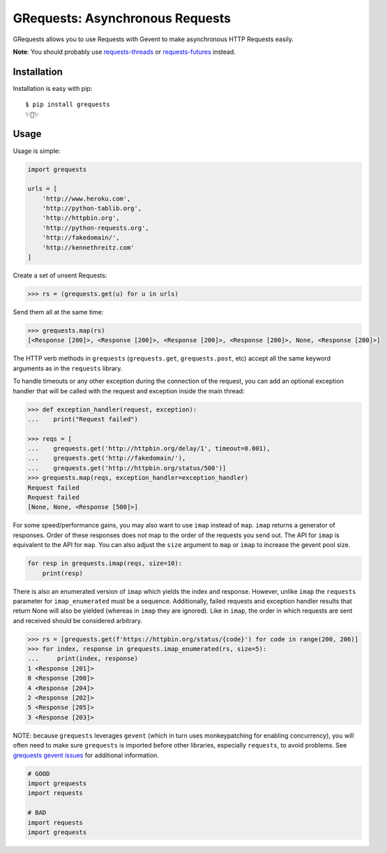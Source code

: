 GRequests: Asynchronous Requests
===============================

GRequests allows you to use Requests with Gevent to make asynchronous HTTP
Requests easily.

|version| |pyversions|


**Note**: You should probably use `requests-threads <https://github.com/requests/requests-threads>`_ or `requests-futures <https://github.com/ross/requests-futures>`_ instead.


Installation
------------

Installation is easy with pip::

    $ pip install grequests
    ✨🍰✨


Usage
-----

Usage is simple:

.. code-block:: python

    import grequests

    urls = [
        'http://www.heroku.com',
        'http://python-tablib.org',
        'http://httpbin.org',
        'http://python-requests.org',
        'http://fakedomain/',
        'http://kennethreitz.com'
    ]

Create a set of unsent Requests:

.. code-block:: python

    >>> rs = (grequests.get(u) for u in urls)

Send them all at the same time:

.. code-block:: python

    >>> grequests.map(rs)
    [<Response [200]>, <Response [200]>, <Response [200]>, <Response [200]>, None, <Response [200]>]


The HTTP verb methods in ``grequests`` (``grequests.get``, ``grequests.post``, etc) accept all the same keyword arguments as in the ``requests`` library.

To handle timeouts or any other exception during the connection of
the request, you can add an optional exception handler that will be called with the request and
exception inside the main thread:

.. code-block:: python

    >>> def exception_handler(request, exception):
    ...    print("Request failed")

    >>> reqs = [
    ...    grequests.get('http://httpbin.org/delay/1', timeout=0.001),
    ...    grequests.get('http://fakedomain/'),
    ...    grequests.get('http://httpbin.org/status/500')]
    >>> grequests.map(reqs, exception_handler=exception_handler)
    Request failed
    Request failed
    [None, None, <Response [500]>]

For some speed/performance gains, you may also want to use ``imap`` instead of ``map``. ``imap`` returns a generator of responses. Order of these responses does not map to the order of the requests you send out. The API for ``imap`` is equivalent to the API for ``map``. You can also adjust the ``size`` argument to ``map`` or ``imap`` to increase the gevent pool size.


.. code-block:: python

    for resp in grequests.imap(reqs, size=10):
        print(resp)


There is also an enumerated version of ``imap`` which yields the index and response. However, unlike ``imap`` the ``requests`` parameter for ``imap_enumerated`` must be a sequence. Additionally,
failed requests and exception handler results that return None will also be yielded (whereas in ``imap`` they are ignored). Like in ``imap``, the order in which requests are sent and received should be
considered arbitrary.

.. code-block:: python

    >>> rs = [grequests.get(f'https://httpbin.org/status/{code}') for code in range(200, 206)]
    >>> for index, response in grequests.imap_enumerated(rs, size=5):
    ...     print(index, response)
    1 <Response [201]>
    0 <Response [200]>
    4 <Response [204]>
    2 <Response [202]>
    5 <Response [205]>
    3 <Response [203]>


NOTE: because ``grequests`` leverages ``gevent`` (which in turn uses monkeypatching for enabling concurrency), you will often need to make sure ``grequests`` is imported before other libraries, especially ``requests``, to avoid problems. See `grequests gevent issues <https://github.com/spyoungtech/grequests/issues?q=is%3Aissue+label%3A%22%3Ahear_no_evil%3A%3Asee_no_evil%3A%3Aspeak_no_evil%3A++gevent%22+>`_ for additional information.


.. code-block:: python

    # GOOD
    import grequests
    import requests
    
    # BAD
    import requests
    import grequests







.. |version| image:: https://img.shields.io/pypi/v/grequests.svg?colorB=blue
    :target: https://pypi.org/project/grequests/

.. |pyversions| image:: https://img.shields.io/pypi/pyversions/grequests.svg?
    :target: https://pypi.org/project/grequests/
    
    
